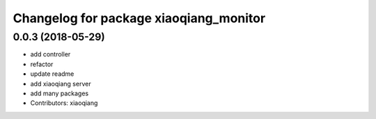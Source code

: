 ^^^^^^^^^^^^^^^^^^^^^^^^^^^^^^^^^^^^^^^
Changelog for package xiaoqiang_monitor
^^^^^^^^^^^^^^^^^^^^^^^^^^^^^^^^^^^^^^^

0.0.3 (2018-05-29)
------------------
* add controller
* refactor
* update readme
* add xiaoqiang server
* add many packages
* Contributors: xiaoqiang
